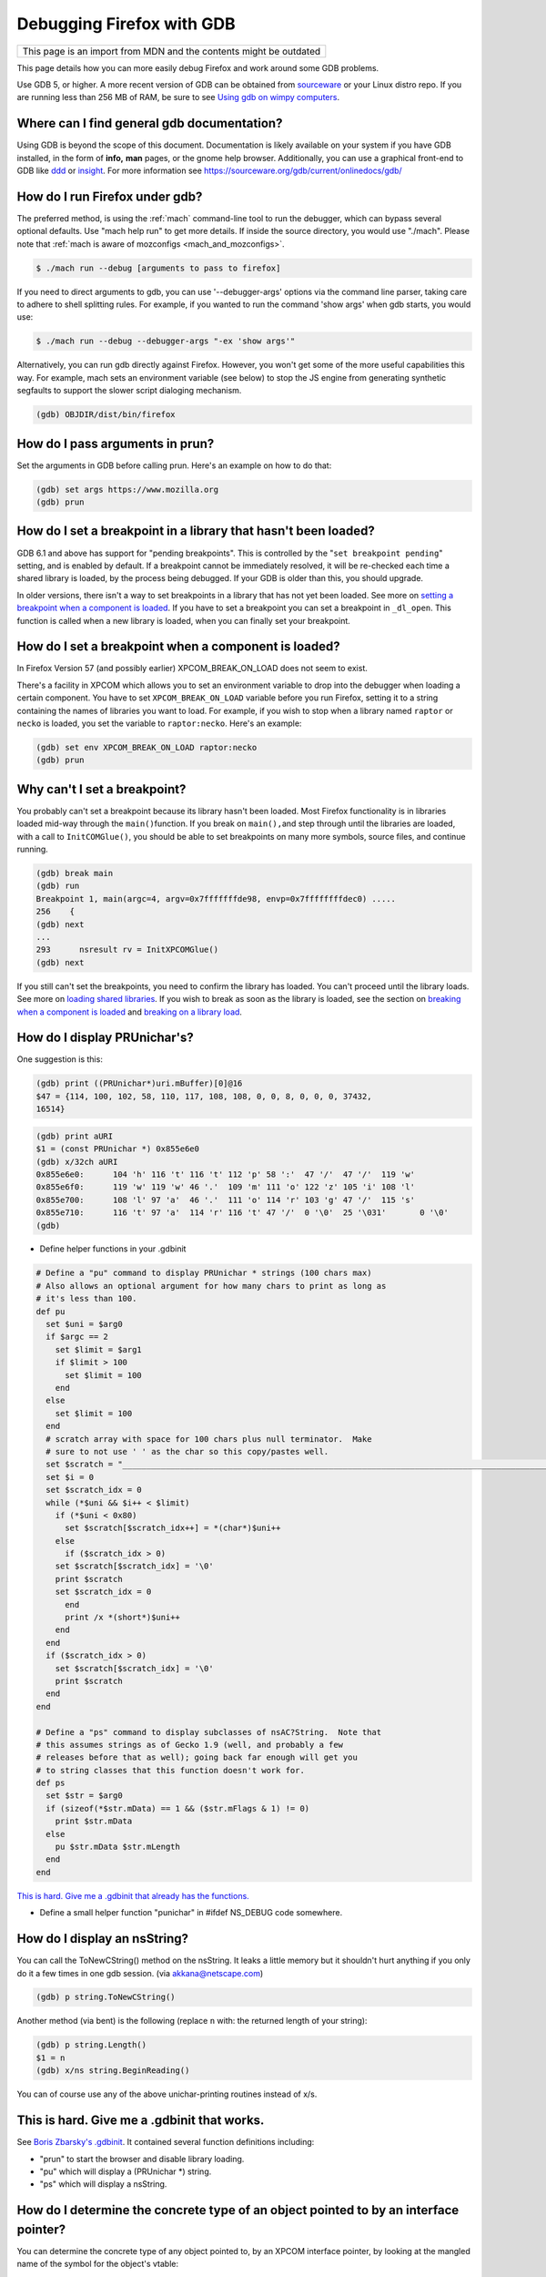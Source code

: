 Debugging Firefox with GDB
==========================

+--------------------------------------------------------------------+
| This page is an import from MDN and the contents might be outdated |
+--------------------------------------------------------------------+

This page details how you can more easily debug Firefox and work around
some GDB problems.

Use GDB 5, or higher. A more recent version of GDB can be obtained from
`sourceware <https://sourceware.org/gdb/>`__ or your Linux distro repo.
If you are running less than 256 MB of RAM, be sure to see `Using gdb on
wimpy computers <https://developer.mozilla.org/en/Using_gdb_on_wimpy_computers>`__.

Where can I find general gdb documentation?
~~~~~~~~~~~~~~~~~~~~~~~~~~~~~~~~~~~~~~~~~~~

Using GDB is beyond the scope of this document. Documentation is likely
available on your system if you have GDB installed, in the form of
**info,** **man** pages, or the gnome help browser. Additionally, you
can use a graphical front-end to GDB like
`ddd <https://www.gnu.org/software/ddd/>`__ or
`insight <https://sourceware.org/insight/>`__. For more information see
https://sourceware.org/gdb/current/onlinedocs/gdb/

How do I run Firefox under gdb?
~~~~~~~~~~~~~~~~~~~~~~~~~~~~~~~

The preferred method, is using the
:ref:`mach` command-line tool to run the
debugger, which can bypass several optional defaults. Use "mach help
run" to get more details. If inside the source directory, you would use
"./mach". Please note that :ref:`mach is aware of mozconfigs <mach_and_mozconfigs>`.

.. code:: bash

   $ ./mach run --debug [arguments to pass to firefox]

If you need to direct arguments to gdb, you can use '--debugger-args'
options via the command line parser, taking care to adhere to shell
splitting rules. For example, if you wanted to run the command 'show
args' when gdb starts, you would use:

.. code:: bash

   $ ./mach run --debug --debugger-args "-ex 'show args'"

Alternatively, you can run gdb directly against Firefox. However, you
won't get some of the more useful capabilities this way. For example,
mach sets an environment variable (see below) to stop the JS engine from
generating synthetic segfaults to support the slower script dialoging
mechanism.

.. code::

   (gdb) OBJDIR/dist/bin/firefox

How do I pass arguments in prun?
~~~~~~~~~~~~~~~~~~~~~~~~~~~~~~~~

Set the arguments in GDB before calling prun. Here's an example on how
to do that:

.. code::

   (gdb) set args https://www.mozilla.org
   (gdb) prun

How do I set a breakpoint in a library that hasn't been loaded?
~~~~~~~~~~~~~~~~~~~~~~~~~~~~~~~~~~~~~~~~~~~~~~~~~~~~~~~~~~~~~~~

GDB 6.1 and above has support for "pending breakpoints". This is
controlled by the "``set breakpoint pending``" setting, and is enabled
by default.  If a breakpoint cannot be immediately resolved, it will be
re-checked each time a shared library is loaded, by the process being
debugged. If your GDB is older than this, you should upgrade.

In older versions, there isn't a way to set breakpoints in a library
that has not yet been loaded. See more on `setting a breakpoint when a
component is
loaded <#How_do_I_set_a_breakpoint_when_a_component_is_loaded.3F>`__. If
you have to set a breakpoint you can set a breakpoint in ``_dl_open``.
This function is called when a new library is loaded, when you can
finally set your breakpoint.

How do I set a breakpoint when a component is loaded?
~~~~~~~~~~~~~~~~~~~~~~~~~~~~~~~~~~~~~~~~~~~~~~~~~~~~~~

In Firefox Version 57 (and possibly earlier) XPCOM_BREAK_ON_LOAD does
not seem to exist.

There's a facility in XPCOM which allows you to set an environment
variable to drop into the debugger when loading a certain component. You
have to set ``XPCOM_BREAK_ON_LOAD`` variable before you run Firefox,
setting it to a string containing the names of libraries you want to
load. For example, if you wish to stop when a library named ``raptor``
or ``necko`` is loaded, you set the variable to ``raptor:necko``. Here's
an example:

.. code::

   (gdb) set env XPCOM_BREAK_ON_LOAD raptor:necko
   (gdb) prun

Why can't I set a breakpoint?
~~~~~~~~~~~~~~~~~~~~~~~~~~~~~

You probably can't set a breakpoint because its library hasn't been
loaded. Most Firefox functionality is in libraries loaded mid-way
through the ``main()``\ function. If you break on ``main(),``\ and step
through until the libraries are loaded, with a call to
``InitCOMGlue()``, you should be able to set breakpoints on many more
symbols, source files, and continue running.

.. code::

   (gdb) break main
   (gdb) run
   Breakpoint 1, main(argc=4, argv=0x7fffffffde98, envp=0x7ffffffffdec0) .....
   256    {
   (gdb) next
   ...
   293      nsresult rv = InitXPCOMGlue()
   (gdb) next

If you still can't set the breakpoints, you need to confirm the library
has loaded. You can't proceed until the library loads. See more on
`loading shared libraries <#How_do_I_load_shared_libraries.3F>`__. If
you wish to break as soon as the library is loaded, see the section on
`breaking when a component is
loaded <#How_do_I_set_a_breakpoint_when_a_component_is_loaded.3F>`__ and
`breaking on a library
load <#How_do_I_set_a_breakpoint_when_a_component_is_loaded.3F>`__.

How do I display PRUnichar's?
~~~~~~~~~~~~~~~~~~~~~~~~~~~~~

One suggestion is this:

.. code::

   (gdb) print ((PRUnichar*)uri.mBuffer)[0]@16
   $47 = {114, 100, 102, 58, 110, 117, 108, 108, 0, 0, 8, 0, 0, 0, 37432,
   16514}



.. code::

   (gdb) print aURI
   $1 = (const PRUnichar *) 0x855e6e0
   (gdb) x/32ch aURI
   0x855e6e0:      104 'h' 116 't' 116 't' 112 'p' 58 ':'  47 '/'  47 '/'  119 'w'
   0x855e6f0:      119 'w' 119 'w' 46 '.'  109 'm' 111 'o' 122 'z' 105 'i' 108 'l'
   0x855e700:      108 'l' 97 'a'  46 '.'  111 'o' 114 'r' 103 'g' 47 '/'  115 's'
   0x855e710:      116 't' 97 'a'  114 'r' 116 't' 47 '/'  0 '\0'  25 '\031'       0 '\0'
   (gdb)

-  Define helper functions in your .gdbinit

.. code::

   # Define a "pu" command to display PRUnichar * strings (100 chars max)
   # Also allows an optional argument for how many chars to print as long as
   # it's less than 100.
   def pu
     set $uni = $arg0
     if $argc == 2
       set $limit = $arg1
       if $limit > 100
         set $limit = 100
       end
     else
       set $limit = 100
     end
     # scratch array with space for 100 chars plus null terminator.  Make
     # sure to not use ' ' as the char so this copy/pastes well.
     set $scratch = "____________________________________________________________________________________________________"
     set $i = 0
     set $scratch_idx = 0
     while (*$uni && $i++ < $limit)
       if (*$uni < 0x80)
         set $scratch[$scratch_idx++] = *(char*)$uni++
       else
         if ($scratch_idx > 0)
       set $scratch[$scratch_idx] = '\0'
       print $scratch
       set $scratch_idx = 0
         end
         print /x *(short*)$uni++
       end
     end
     if ($scratch_idx > 0)
       set $scratch[$scratch_idx] = '\0'
       print $scratch
     end
   end

   # Define a "ps" command to display subclasses of nsAC?String.  Note that
   # this assumes strings as of Gecko 1.9 (well, and probably a few
   # releases before that as well); going back far enough will get you
   # to string classes that this function doesn't work for.
   def ps
     set $str = $arg0
     if (sizeof(*$str.mData) == 1 && ($str.mFlags & 1) != 0)
       print $str.mData
     else
       pu $str.mData $str.mLength
     end
   end

`This is hard. Give me a .gdbinit that already has the
functions. <#This_is_hard._Give_me_a_.gdbinit_that_works.>`__

-  Define a small helper function "punichar" in #ifdef NS_DEBUG code
   somewhere.

How do I display an nsString?
~~~~~~~~~~~~~~~~~~~~~~~~~~~~~

You can call the ToNewCString() method on the nsString. It leaks a
little memory but it shouldn't hurt anything if you only do it a few
times in one gdb session. (via akkana@netscape.com)

.. code::

   (gdb) p string.ToNewCString()

Another method (via bent) is the following (replace ``n`` with: the
returned length of your string):

.. code::

   (gdb) p string.Length()
   $1 = n
   (gdb) x/ns string.BeginReading()

You can of course use any of the above unichar-printing routines instead
of x/s.

This is hard. Give me a .gdbinit that works.
~~~~~~~~~~~~~~~~~~~~~~~~~~~~~~~~~~~~~~~~~~~~

See `Boris Zbarsky's
.gdbinit <http://web.mit.edu/bzbarsky/www/gdbinit>`__. It contained
several function definitions including:

-  "prun" to start the browser and disable library loading.
-  "pu" which will display a (PRUnichar \*) string.
-  "ps" which will display a nsString.

How do I determine the concrete type of an object pointed to by an interface pointer?
~~~~~~~~~~~~~~~~~~~~~~~~~~~~~~~~~~~~~~~~~~~~~~~~~~~~~~~~~~~~~~~~~~~~~~~~~~~~~~~~~~~~~

You can determine the concrete type of any object pointed to, by an
XPCOM interface pointer, by looking at the mangled name of the symbol
for the object's vtable:

.. code::

   (gdb) p aKidFrame
   $1 = (nsIFrame *) 0x85058d4
   (gdb) x/wa *(void**)aKidFrame
   0x4210d380 <__vt_14nsRootBoxFrame>: 0x0
   (gdb) p *(nsRootBoxFrame*)aKidFrame
    [ all the member variables of aKidFrame ]

If you're using gcc 3.x, the output is slightly different from the gcc
2.9x output above. Pay particular attention to the vtable symbol, in
this case ``__vt_14nsRootBoxFrame``. You won't get anything useful if
the shared library containing the object is not loaded. See `How do I
load shared libraries? <#How_do_I_load_shared_libraries.3F>`__ and `How
do I see what libraries I already have
loaded? <#How_do_I_see_what_libraries_I_already_have_loaded.3F>`__

Or use the gdb command ``set print object on``.

How can I debug JavaScript from gdb?
~~~~~~~~~~~~~~~~~~~~~~~~~~~~~~~~~~~~

If you have JavaScript Engine code on the stack, you'll probably want a
JS stack in addition to the C++ stack.

.. code::

   (gdb) call DumpJSStack()

See `https://developer.mozilla.org/en-US/docs/Mozilla/Debugging/Debugging_JavaScript <https://developer.mozilla.org/en-US/docs/Mozilla/Debugging/Debugging_JavaScript>`__
for more JS debugging tricks.

How can I debug race conditions and/or how can I make something different happen at NS_ASSERTION time?
~~~~~~~~~~~~~~~~~~~~~~~~~~~~~~~~~~~~~~~~~~~~~~~~~~~~~~~~~~~~~~~~~~~~~~~~~~~~~~~~~~~~~~~~~~~~~~~~~~~~~~

| [submitted by Dan Mosedale]
| As Linux is unable to generate useful core files for multi-threaded
  applications, tracking down race-conditions which don't show up under
  the debugger can be a bit tricky. Unless you've given the
  ``--enable-crash-on-assert`` switch to ``configure``, you can now
  change the behavior of ``NS_ASSERTION`` (nsDebug::Break) using the
  ``XPCOM_DEBUG_BREAK`` environment variable.

How do I run the debugger in emacs/xemacs?
~~~~~~~~~~~~~~~~~~~~~~~~~~~~~~~~~~~~~~~~~~

Emacs and XEmacs contain modes for doing visual debugging. However, you
might want to set up environment variables, specifying the loading of
symbols and components. The easiest way to set up these is to use the
``run-mozilla.sh`` script, located in the dist/bin directory of your
build. This script sets up the environment to run the editor, shell,
debugger, or defining a preferred setup and running any commands you
wish. For example:

.. code:: bash

   $ ./run-mozilla.sh /bin/bash
   MOZILLA_FIVE_HOME=/home/USER/src/mozilla/build/dist/bin
     LD_LIBRARY_PATH=/home/USER/src/mozilla/build/dist/bin
        LIBRARY_PATH=/home/USER/src/mozilla/build/dist/bin
          SHLIB_PATH=/home/USER/src/mozilla/build/dist/bin
             LIBPATH=/home/USER/src/mozilla/build/dist/bin
          ADDON_PATH=/home/USER/src/mozilla/build/dist/bin
         MOZ_PROGRAM=/bin/bash
         MOZ_TOOLKIT=
           moz_debug=0
        moz_debugger=

GDB 5 used to work for me, but now Firefox won't start. What can I do?
~~~~~~~~~~~~~~~~~~~~~~~~~~~~~~~~~~~~~~~~~~~~~~~~~~~~~~~~~~~~~~~~~~~~~~

A recent threading change (see `bug
57051 <https://bugzilla.mozilla.org/show_bug.cgi?id=57051>`__ for
details) caused a problem on some systems. Firefox would get part-way
through its initialization, then stop before showing a window. A recent
change to gdb has fixed this. Download and build `the latest version of
Insight <https://sources.redhat.com/insight/>`__, or if you don't want a
GUI, `the latest version of gdb <https://sources.redhat.com/gdb/>`__.

"run" or "prun" in GDB fails with "error in loading shared libraries."
~~~~~~~~~~~~~~~~~~~~~~~~~~~~~~~~~~~~~~~~~~~~~~~~~~~~~~~~~~~~~~~~~~~~~~

Running mozilla-bin inside GDB fails with an error message like:

.. code::

   Starting program:
   /u/dmose/s/mozilla/mozilla-all/mozilla/dist/bin/./mozilla-bin
   /u/dmose/s/mozilla/mozilla-all/mozilla/dist/bin/./mozilla-bin: error
   in loading shared libraries: libraptorgfx.so: cannot open shared
   object file: No such file or directory

Your LD_LIBRARY_PATH is probably being reset by your .cshrc or .profile.
From the GDB manual:

*\*Warning:\* GDB runs your program using the shell indicated by your
'SHELL' environment variable if it exists (or '/bin/sh' if not). If your
'SHELL' variable names a shell that runs an initialization file -- such
as '.cshrc' for C-shell, or '.bashrc' for BASH--any variables you set in
that file affect your program. You may wish to move the setting of
environment variables to files that are only run when you sign on, such
as '.login' or '.profile'.*

Debian's GDB doesn't work. What do I do?
~~~~~~~~~~~~~~~~~~~~~~~~~~~~~~~~~~~~~~~~

Debian's unstable distribution currently uses glibc 2.1 and GDB 4.18.
However, there is no package of GDB for Debian with the appropriate
threads patches that will work with glibc 2.1. I was able to get this to
work by getting the GDB 4.18 RPM from Red Hat's rawhide server and
installing that. It has all of the patches necessary for debugging
threaded software. These fixes are expected to be merged into GDB, which
will fix the problem for Debian Linux. (via `Bruce
Mitchener <mailto:bruce@cybersight.com>`__)

Firefox is aborting. Where do I set a breakpoint to find out where it is exiting?
~~~~~~~~~~~~~~~~~~~~~~~~~~~~~~~~~~~~~~~~~~~~~~~~~~~~~~~~~~~~~~~~~~~~~~~~~~~~~~~~~

On Linux there are two possible symbols that are causing this:
``PR_ASSERT()`` and ``NS_ASSERTION()``. To see where it's asserting you
can stop at two places:

.. code::

   (gdb) b abort
   (gdb) b exit

I keep getting a SIGSEGV in JS/JIT code under gdb even though there is no crash when gdb is not attached.  How do I fix it?
~~~~~~~~~~~~~~~~~~~~~~~~~~~~~~~~~~~~~~~~~~~~~~~~~~~~~~~~~~~~~~~~~~~~~~~~~~~~~~~~~~~~~~~~~~~~~~~~~~~~~~~~~~~~~~~~~~~~~~~~~~~

Set the JS_DISABLE_SLOW_SCRIPT_SIGNALS environment variable (in FF33,
the shorter and easier-to-remember JS_NO_SIGNALS).  For an explanation,
read `Jan's blog
post <https://www.jandemooij.nl/blog/2014/02/18/using-segfaults-to-interrupt-jit-code/>`__.

I keep getting a SIG32 in the debugger. How do I fix it?
~~~~~~~~~~~~~~~~~~~~~~~~~~~~~~~~~~~~~~~~~~~~~~~~~~~~~~~~

If you are getting a SIG32 while trying to debug Firefox you might have
turned off shared library loading before the pthreads library was
loaded. For example, ``set auto-solib-add 0`` in your ``.gdbinit`` file.
In this case, you can either:

-  Remove it and use the method explained in the section about `GDB's
   memory
   usage <#The_debugger_uses_a_lot_of_memory._How_do_I_fix_it.3F>`__
-  Use ``handle SIG32 noprint`` either in gdb or in your ``.gdbinit``
   file

Alternatively, the problem might lie in your pthread library. If this
library has its symbols stripped, then GDB can't hook into thread
events, and you end up with SIG32 signals. You can check if your
libpthread is stripped in ``file /lib/libpthread*`` and looking for
``'stripped'.``\ To fix this problem on Gentoo Linux, you can re-emerge
glibc after adding ``"nostrip"`` to your ``FEATURES`` in
``/etc/make.conf``.

How do I get useful stack traces inside system libraries?
~~~~~~~~~~~~~~~~~~~~~~~~~~~~~~~~~~~~~~~~~~~~~~~~~~~~~~~~~

Many Linux distributions provide separate packages with debugging
information for system libraries, such as gdb, Valgrind, profiling
tools, etc., to give useful stack traces via system libraries.

Fedora
^^^^^^

On Fedora, you need to enable the debuginfo repositories, as the
packages are in separate repositories. Enable them permanently, so when
you get updates you also get security updates for these packages. A way
to do this is edit ``/etc/yum.repos.d/fedora.repo`` and
``fedora-updates.repo`` to change the ``enabled=0`` line in the
debuginfo section to ``enabled=1``. This may then flag a conflict when
upgrading to a new distribution version. You would the need to perform
this edit again.

You can finally install debuginfo packages with yum or other package
management tools. The best way is install the ``yum-utils`` package, and
then use the ``debuginfo-install`` command to install all the debuginfo:

.. code:: bash

   $ yum install yum-utils
   $ debuginfo-install firefox

This can be done manually using:

.. code:: bash

    $ yum install GConf2-debuginfo ORBit2-debuginfo atk-debuginfo \
    cairo-debuginfo dbus-debuginfo dbus-glib-debuginfo expat-debuginfo \
    fontconfig-debuginfo freetype-debuginfo gcc-debuginfo glib2-debuginfo \
    glibc-debuginfo gnome-vfs2-debuginfo gtk2-debuginfo gtk2-engines-debuginfo \
    hal-debuginfo libX11-debuginfo libXcursor-debuginfo libXext-debuginfo \
    libXfixes-debuginfo libXft-debuginfo libXi-debuginfo libXinerama-debuginfo \
    libXrender-debuginfo libbonobo-debuginfo libgnome-debuginfo \
    libselinux-debuginfo pango-debuginfo popt-debuginfo scim-bridge-debuginfo

Debugging electrolysis (e10s)
~~~~~~~~~~~~~~~~~~~~~~~~~~~~~

``mach run`` and ``mach test`` both accept a ``--disable-e10s``
argument. Some debuggers can't catch child-process crashes without it.

You can find some (outdated) information on
https://wiki.mozilla.org/Electrolysis/Debugging. You may also like to
read
https://mikeconley.ca/blog/2014/04/25/electrolysis-debugging-child-processes-of-content-for-make-benefit-glorious-browser-of-firefox
for a more up-to-date blog post.

To get the child process id use:

.. code::

   MOZ_DEBUG_CHILD_PROCESS=1 mach run

See also
~~~~~~~~~

-  `Debugging <https://developer.mozilla.org/En/Debugging>`__
-  `Performance tools <https://wiki.mozilla.org/Performance:Tools>`__
-  `Fun with
   gdb <https://blog.mozilla.com/sfink/2011/02/22/fun-with-gdb/>`__ by
   Steve Fink
-  `Archer pretty printers for
   SpiderMonkey <https://hg.mozilla.org/users/jblandy_mozilla.com/archer-mozilla>`__
   (`blog
   post <https://itcouldbesomuchbetter.wordpress.com/2010/12/20/debugging-spidermonkey-with-archer-2/>`__)
-  `More pretty
   printers <https://hg.mozilla.org/users/josh_joshmatthews.net/archer-mozilla/>`__
   for Gecko internals (`blog
   post <https://www.joshmatthews.net/blog/2011/06/nscomptr-has-never-been-so-pretty/>`__)

.. container:: originaldocinfo

   .. rubric:: Original Document Information
      :name: Original_Document_Information

   -  `History <http://bonsai-www.mozilla.org/cvslog.cgi?file=mozilla-org/html/unix/debugging-faq.html&rev=&root=/www/>`__
   -  Copyright Information: © 1998-2008 by individual mozilla.org
      contributors; content available under a `Creative Commons
      license <https://www.mozilla.org/foundation/licensing/website-content.html>`__
